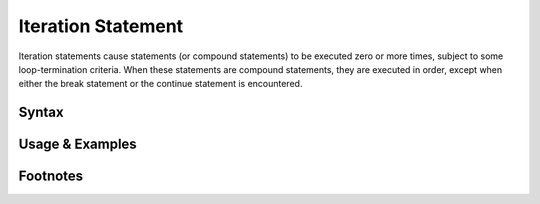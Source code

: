 *******************
Iteration Statement
*******************

Iteration statements cause statements (or compound statements) to be executed
zero or more times, subject to some loop-termination criteria. When these
statements are compound statements, they are executed in order, except when
either the break statement or the continue statement is encountered.

Syntax
------

Usage & Examples
----------------

Footnotes
-----------
